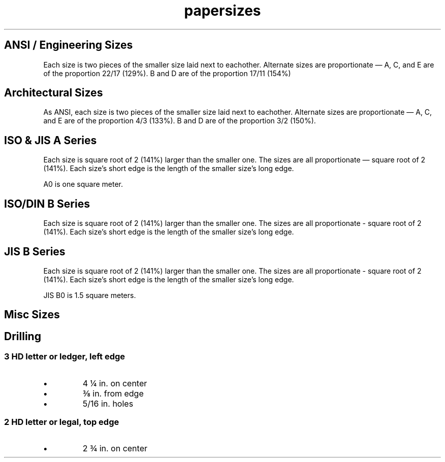 .TH papersizes 7 "Noah's\ Documentation" "Noah\ Birnel"

.SH ANSI / Engineering Sizes
Each size is two pieces of the smaller size laid next to eachother.
Alternate sizes are proportionate \(em A, C, and E are of the proportion 22/17 (129%).
B and D are of the proportion 17/11 (154%) 

.PP
.RS
.TS
tab(,),box;
c,|c1,s1,s,|c
l,|r1,c1,l,|c.
Name,size in in.,common name
=
ANSI A,8.5,\(mu,11,letter
_
ANSI B,11,\(mu,17,ledger
_
ANSI C,17,\(mu,22,
_
ANSI D,22,\(mu,34,
_
ANSI E,34,\(mu,44,
.TE
.RE

.SH Architectural Sizes
As ANSI, each size is two pieces of the smaller size laid next to eachother.
Alternate sizes are proportionate \(em A, C, and E are of the proportion 4/3 (133%).
B and D are of the proportion 3/2 (150%).

.PP
.RS
.TS
tab(,),box;
c,|c1,s1,s
l,|r1,c1,l.
Name,size in in.
=
ARCH A,9,\(mu,12
_
ARCH B,12,\(mu,18
_
ARCH C,18,\(mu,24
_
ARCH D,24,\(mu,36
_
ARCH E,36,\(mu,48
.TE
.RE

.SH ISO & JIS A Series
Each size is square root of 2 (141%) larger than the smaller one.
The sizes are all proportionate \(em square root of 2 (141%).
Each size's short edge is the length of the smaller size's long edge.
.PP
A0 is one square meter.
.PP
.RS
.TS
tab(,),box;
c,|c1,s1,s
l,|r1,c1,l.
Name,size in mm.
=
A0,841,\(mu,1189
_
A1,594,\(mu,841
_
A2,420,\(mu,594
_
A3,297,\(mu,420
_
A4,210,\(mu,297
.TE
.RE
.SH ISO/DIN B Series
Each size is square root of 2 (141%) larger than the smaller one.
The sizes are all proportionate - square root of 2 (141%).
Each size's short edge is the length of the smaller size's long edge.
.PP
.RS
.TS
tab(,),box;
c,|c1,s1,s
l,|r1,c1,l.
Name,size in mm.,,
=
B0,1000,\(mu,1414
_
B1,707,\(mu,1000
_
B2,500,\(mu,707
_
B3,353,\(mu,500
_
B4,250,\(mu,353
_
B5,176,\(mu,297
.TE
.RE


.SH JIS B Series
Each size is square root of 2 (141%) larger than the smaller one.
The sizes are all proportionate - square root of 2 (141%).
Each size's short edge is the length of the smaller size's long edge.
.PP
JIS B0 is 1.5 square meters.
.PP
.RS
.TS
tab(,),box;
c,|c1,s1,s
l,|r1,c1,l.
Name,size in mm.,,
=
JIS B0,1030,\(mu,1456
_
JIS B1,728,\(mu,1030
_
JIS B2,515,\(mu,728
_
JIS B3,364,\(mu,515
_
JIS B4,257,\(mu,364
_
JIS B5,181,\(mu,257
.TE
.RE

.SH Misc Sizes
.PP
.RS
.TS
tab(,),box;
c,|c1,s1,s,|c,|c
l,|r1,c1,l,|c,|c.
Name,size in in.,common name,proportion
=
,8.5,\(mu,14,legal,28/17 (165%)
_
ARCH E1,30,\(mu,42,,7/5 (140%)
.TE
.RE

.SH Drilling
.SS 3 HD letter or ledger, left edge
.IP "\fB\(bu\fP"
4 \(14 in. on center
.IP "\fB\(bu\fP"
\(38 in. from edge
.IP "\fB\(bu\fP"
5/16 in. holes

.SS 2 HD letter or legal, top edge
.IP "\fB\(bu\fP"
2 \(34 in. on center
